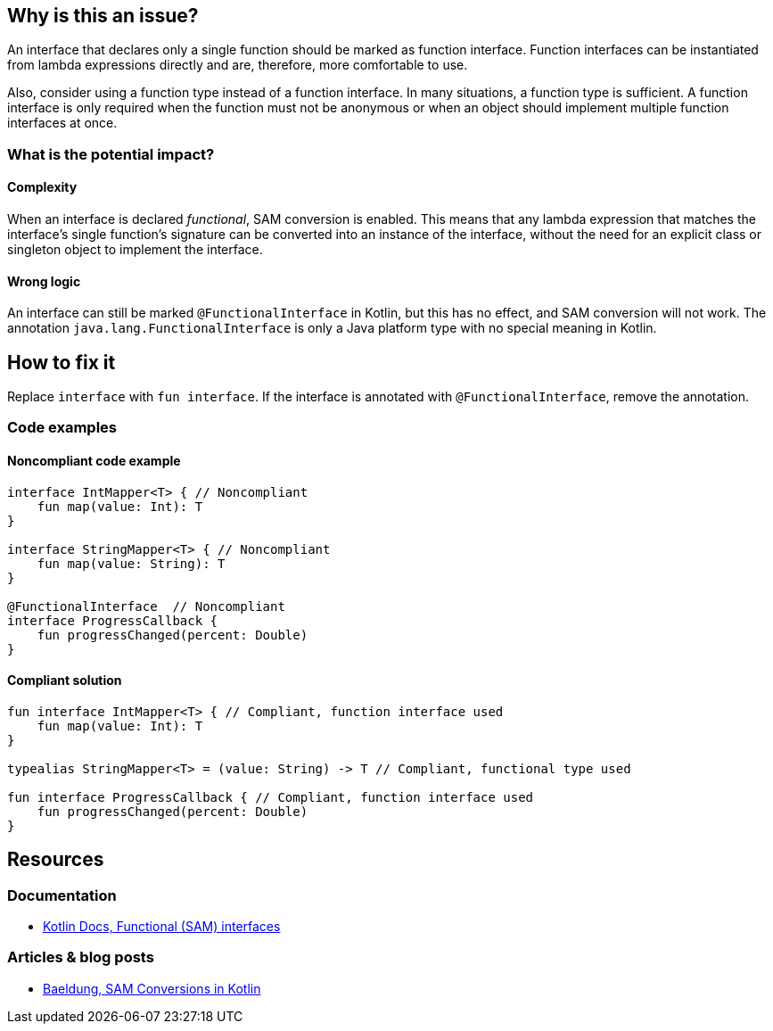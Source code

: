 == Why is this an issue?

An interface that declares only a single function should be marked as function interface.
Function interfaces can be instantiated from lambda expressions directly and are, therefore, more comfortable to use.


Also, consider using a function type instead of a function interface.
In many situations, a function type is sufficient.
A function interface is only required when the function must not be anonymous
or when an object should implement multiple function interfaces at once.

=== What is the potential impact?

==== Complexity

When an interface is declared _functional_, SAM conversion is enabled.
This means that any lambda expression that matches the interface's single function's signature
can be converted into an instance of the interface,
without the need for an
explicit class or singleton object to implement the interface.

==== Wrong logic

An interface can still be marked `@FunctionalInterface` in Kotlin,
but this has no effect, and SAM conversion will not work.
The annotation `java.lang.FunctionalInterface` is only a Java platform type with no special meaning in Kotlin.

== How to fix it

Replace `interface` with `fun interface`.
If the interface is annotated with `@FunctionalInterface`, remove the annotation.

=== Code examples

==== Noncompliant code example

[source,kotlin,diff-id=1,diff-type=noncompliant]
----
interface IntMapper<T> { // Noncompliant
    fun map(value: Int): T
}

interface StringMapper<T> { // Noncompliant
    fun map(value: String): T
}

@FunctionalInterface  // Noncompliant
interface ProgressCallback {
    fun progressChanged(percent: Double)
}
----

==== Compliant solution

[source,kotlin,diff-id=1,diff-type=compliant]
----
fun interface IntMapper<T> { // Compliant, function interface used
    fun map(value: Int): T
}

typealias StringMapper<T> = (value: String) -> T // Compliant, functional type used

fun interface ProgressCallback { // Compliant, function interface used
    fun progressChanged(percent: Double)
}
----

== Resources

=== Documentation

* https://kotlinlang.org/docs/fun-interfaces.html[Kotlin Docs, Functional (SAM) interfaces]

=== Articles & blog posts

* https://www.baeldung.com/kotlin/sam-conversions[Baeldung, SAM Conversions in Kotlin]
